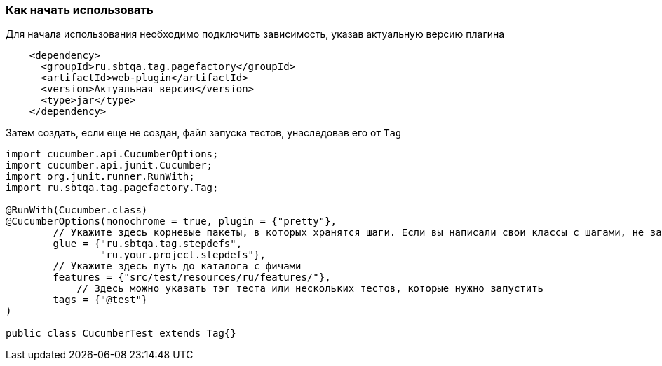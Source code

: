 === Как начать использовать
Для начала использования необходимо подключить зависимость, указав актуальную версию плагина

[source,]
----
    <dependency>
      <groupId>ru.sbtqa.tag.pagefactory</groupId>
      <artifactId>web-plugin</artifactId>
      <version>Актуальная версия</version>
      <type>jar</type>
    </dependency>
----

Затем создать, если еще не создан, файл запуска тестов, унаследовав его от `Tag`

[source,]
----
import cucumber.api.CucumberOptions;
import cucumber.api.junit.Cucumber;
import org.junit.runner.RunWith;
import ru.sbtqa.tag.pagefactory.Tag;

@RunWith(Cucumber.class)
@CucumberOptions(monochrome = true, plugin = {"pretty"},
        // Укажите здесь корневые пакеты, в которых хранятся шаги. Если вы написали свои классы с шагами, не забудьте указать здесь пакеты, в которых они находятся
        glue = {"ru.sbtqa.tag.stepdefs",
                "ru.your.project.stepdefs"},
        // Укажите здесь путь до каталога с фичами
        features = {"src/test/resources/ru/features/"},
	    // Здесь можно указать тэг теста или нескольких тестов, которые нужно запустить
        tags = {"@test"}
)

public class CucumberTest extends Tag{}
----